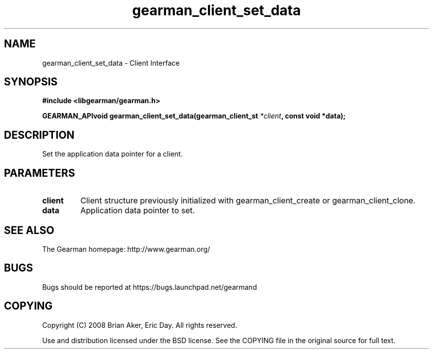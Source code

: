 .TH gearman_client_set_data 3 2009-07-02 "Gearman" "Gearman"
.SH NAME
gearman_client_set_data \- Client Interface
.SH SYNOPSIS
.B #include <libgearman/gearman.h>
.sp
.BI "GEARMAN_APIvoid gearman_client_set_data(gearman_client_st " *client ", const void *data);"
.SH DESCRIPTION
Set the application data pointer for a client.
.SH PARAMETERS
.TP
.BR client
Client structure previously initialized with
gearman_client_create or gearman_client_clone.
.TP
.BR data
Application data pointer to set.
.SH "SEE ALSO"
The Gearman homepage: http://www.gearman.org/
.SH BUGS
Bugs should be reported at https://bugs.launchpad.net/gearmand
.SH COPYING
Copyright (C) 2008 Brian Aker, Eric Day. All rights reserved.

Use and distribution licensed under the BSD license. See the COPYING file in the original source for full text.

